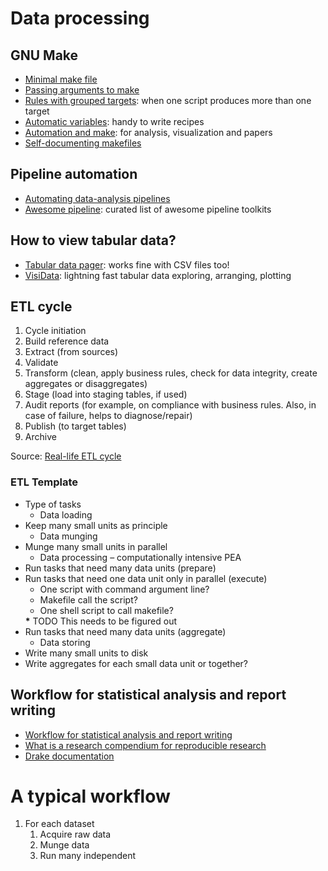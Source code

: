 * Data processing

** GNU Make

   - [[https://kbroman.org/minimal_make/][Minimal make file]]
   - [[https://stackoverflow.com/a/2214593/2860744][Passing arguments to make]]
   - [[https://www.gnu.org/software/make/manual/make.html#Multiple-Targets][Rules with grouped targets]]: when one script produces more than one
     target
   - [[https://www.gnu.org/software/make/manual/make.html#Automatic-Variables][Automatic variables]]: handy to write recipes
   - [[https://swcarpentry.github.io/make-novice/][Automation and make]]: for analysis, visualization and papers
   - [[https://swcarpentry.github.io/make-novice/08-self-doc/index.html][Self-documenting makefiles]]

** Pipeline automation

   - [[https://stat545.com/automating-pipeline.html][Automating data-analysis pipelines]]
   - [[https://github.com/pditommaso/awesome-pipeline][Awesome pipeline]]: curated list of awesome pipeline toolkits

** How to view tabular data?

   - [[https://aur.archlinux.org/pspg.git][Tabular data pager]]: works fine with CSV files too!
   - [[https://github.com/saulpw/visidata][VisiData]]: lightning fast tabular data exploring, arranging, plotting

** ETL cycle

   1. Cycle initiation
   2. Build reference data
   3. Extract (from sources)
   4. Validate
   5. Transform (clean, apply business rules, check for data integrity, create aggregates or disaggregates)
   6. Stage (load into staging tables, if used)
   7. Audit reports (for example, on compliance with business rules. Also, in case of failure, helps to diagnose/repair)
   8. Publish (to target tables)
   9. Archive

   Source: [[https://en.wikipedia.org/wiki/Extract,_transform,_load#Real-life_ETL_cycle][Real-life ETL cycle]]

*** ETL Template

    - Type of tasks
      - Data loading
	- Keep many small units as principle
      - Data munging
	- Munge many small units in parallel
      - Data processing -- computationally intensive PEA
	- Run tasks that need many data units (prepare)
	- Run tasks that need one data unit only in parallel (execute)
	  - One script with command argument line?
	  - Makefile call the script?
	  - One shell script to call makefile?
	  *** TODO This needs to be figured out
	- Run tasks that need many data units (aggregate)
      - Data storing
	- Write many small units to disk
	- Write aggregates for each small data unit or together?

** Workflow for statistical analysis and report writing

   - [[https://stackoverflow.com/questions/1429907/workflow-for-statistical-analysis-and-report-writing][Workflow for statistical analysis and report writing]]
   - [[https://github.com/ropensci/rrrpkg][What is a research compendium for reproducible research]]
   - [[https://books.ropensci.org/drake/similar-work.html][Drake documentation]]

* A typical workflow

  1. For each dataset
     1. Acquire raw data
     2. Munge data
     3. Run many independent
